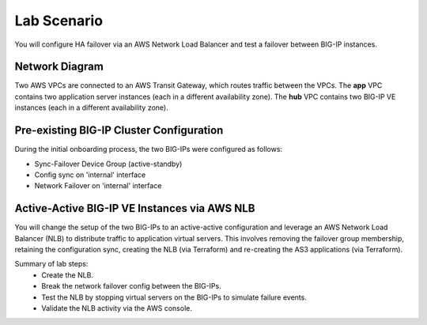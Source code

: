 Lab Scenario
================================================================================

You will configure HA failover via an AWS Network Load Balancer and test a failover between BIG-IP instances.

Network Diagram
--------------------------------------------------------------------------------

Two AWS VPCs are connected to an AWS Transit Gateway, which routes traffic between the VPCs. The **app** VPC contains two application server instances (each in a different availability zone). The **hub** VPC contains two BIG-IP VE instances (each in a different availability zone).


.. image:: ./images/aws-lab-diagram-ha-lb.png
   :align: left


Pre-existing BIG-IP Cluster Configuration
--------------------------------------------------------------------------------

During the initial onboarding process, the two BIG-IPs were configured as follows:

- Sync-Failover Device Group (active-standby)
- Config sync on 'internal' interface
- Network Failover on 'internal' interface


Active-Active BIG-IP VE Instances via AWS NLB
--------------------------------------------------------------------------------

You will change the setup of the two BIG-IPs to an active-active configuration and leverage an AWS Network Load Balancer (NLB) to distribute traffic to application virtual servers. This involves removing the failover group membership, retaining the configuration sync, creating the NLB (via Terraform) and re-creating the AS3 applications (via Terraform).

Summary of lab steps:
   - Create the NLB.
   - Break the network failover config between the BIG-IPs.
   - Test the NLB by stopping virtual servers on the BIG-IPs to simulate failure events.
   - Validate the NLB activity via the AWS console.

